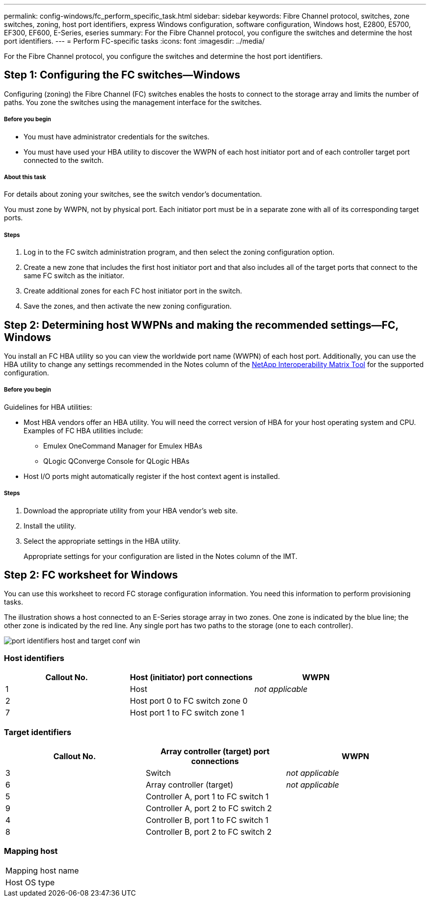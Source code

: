 ---
permalink: config-windows/fc_perform_specific_task.html
sidebar: sidebar
keywords: Fibre Channel protocol, switches, zone switches, zoning, host port identifiers, express Windows configuration, software configuration, Windows host, E2800, E5700, EF300, EF600, E-Series, eseries
summary: For the Fibre Channel protocol, you configure the switches and determine the host port identifiers.
---
= Perform FC-specific tasks
:icons: font
:imagesdir: ../media/

[.lead]
For the Fibre Channel protocol, you configure the switches and determine the host port identifiers.

== Step 1: Configuring the FC switches--Windows

[.lead]
Configuring (zoning) the Fibre Channel (FC) switches enables the hosts to connect to the storage array and limits the number of paths. You zone the switches using the management interface for the switches.

===== Before you begin

* You must have administrator credentials for the switches.
* You must have used your HBA utility to discover the WWPN of each host initiator port and of each controller target port connected to the switch.

===== About this task

For details about zoning your switches, see the switch vendor's documentation.

You must zone by WWPN, not by physical port. Each initiator port must be in a separate zone with all of its corresponding target ports.

===== Steps

. Log in to the FC switch administration program, and then select the zoning configuration option.
. Create a new zone that includes the first host initiator port and that also includes all of the target ports that connect to the same FC switch as the initiator.
. Create additional zones for each FC host initiator port in the switch.
. Save the zones, and then activate the new zoning configuration.

== Step 2: Determining host WWPNs and making the recommended settings--FC, Windows

[.lead]
You install an FC HBA utility so you can view the worldwide port name (WWPN) of each host port. Additionally, you can use the HBA utility to change any settings recommended in the Notes column of the http://mysupport.netapp.com/matrix[NetApp Interoperability Matrix Tool] for the supported configuration.

===== Before you begin

Guidelines for HBA utilities:

* Most HBA vendors offer an HBA utility. You will need the correct version of HBA for your host operating system and CPU. Examples of FC HBA utilities include:
 ** Emulex OneCommand Manager for Emulex HBAs
 ** QLogic QConverge Console for QLogic HBAs
* Host I/O ports might automatically register if the host context agent is installed.

===== Steps

. Download the appropriate utility from your HBA vendor's web site.
. Install the utility.
. Select the appropriate settings in the HBA utility.
+
Appropriate settings for your configuration are listed in the Notes column of the IMT.

== Step 2: FC worksheet for Windows

[.lead]
You can use this worksheet to record FC storage configuration information. You need this information to perform provisioning tasks.

The illustration shows a host connected to an E-Series storage array in two zones. One zone is indicated by the blue line; the other zone is indicated by the red line. Any single port has two paths to the storage (one to each controller).

image::../media/port_identifiers_host_and_target_conf-win.gif[]

=== Host identifiers

[options="header"]
|===
| Callout No.| Host (initiator) port connections| WWPN
a|
1
a|
Host
a|
_not applicable_
a|
2
a|
Host port 0 to FC switch zone 0
a|

a|
7
a|
Host port 1 to FC switch zone 1
a|

|===

=== Target identifiers

[options="header"]
|===
| Callout No.| Array controller (target) port connections| WWPN
a|
3
a|
Switch
a|
_not applicable_
a|
6
a|
Array controller (target)
a|
_not applicable_
a|
5
a|
Controller A, port 1 to FC switch 1
a|

a|
9
a|
Controller A, port 2 to FC switch 2
a|

a|
4
a|
Controller B, port 1 to FC switch 1
a|

a|
8
a|
Controller B, port 2 to FC switch 2
a|

|===

=== Mapping host

|===
a|
Mapping host name a|

a|
Host OS type
a|

a|
|===

